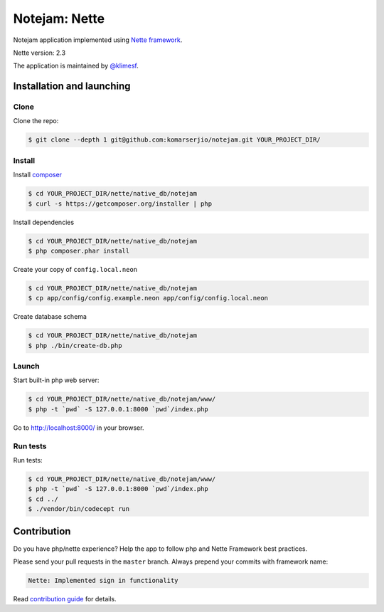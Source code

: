 **************
Notejam: Nette
**************

Notejam application implemented using `Nette framework <https://nette.org>`_.

Nette version: 2.3

The application is maintained by `@klimesf <https://github.com/klimesf>`_.

==========================
Installation and launching
==========================

-----
Clone
-----

Clone the repo:

.. code-block:: bash

    $ git clone --depth 1 git@github.com:komarserjio/notejam.git YOUR_PROJECT_DIR/

-------
Install
-------

Install `composer <https://getcomposer.org/>`_

.. code-block:: bash

    $ cd YOUR_PROJECT_DIR/nette/native_db/notejam
    $ curl -s https://getcomposer.org/installer | php

Install dependencies

.. code-block:: bash

    $ cd YOUR_PROJECT_DIR/nette/native_db/notejam
    $ php composer.phar install

Create your copy of ``config.local.neon``

.. code-block:: bash

    $ cd YOUR_PROJECT_DIR/nette/native_db/notejam
    $ cp app/config/config.example.neon app/config/config.local.neon

Create database schema

.. code-block:: bash

    $ cd YOUR_PROJECT_DIR/nette/native_db/notejam
    $ php ./bin/create-db.php


------
Launch
------

Start built-in php web server:

.. code-block:: bash

    $ cd YOUR_PROJECT_DIR/nette/native_db/notejam/www/
    $ php -t `pwd` -S 127.0.0.1:8000 `pwd`/index.php

Go to http://localhost:8000/ in your browser.

---------
Run tests
---------

Run tests:

.. code-block:: bash

    $ cd YOUR_PROJECT_DIR/nette/native_db/notejam/www/
    $ php -t `pwd` -S 127.0.0.1:8000 `pwd`/index.php
    $ cd ../
    $ ./vendor/bin/codecept run


============
Contribution
============


Do you have php/nette experience? Help the app to follow php and Nette Framework best practices.

Please send your pull requests in the ``master`` branch.
Always prepend your commits with framework name:

.. code-block:: bash

    Nette: Implemented sign in functionality

Read `contribution guide <https://github.com/komarserjio/notejam/blob/master/contribute.rst>`_ for details.
